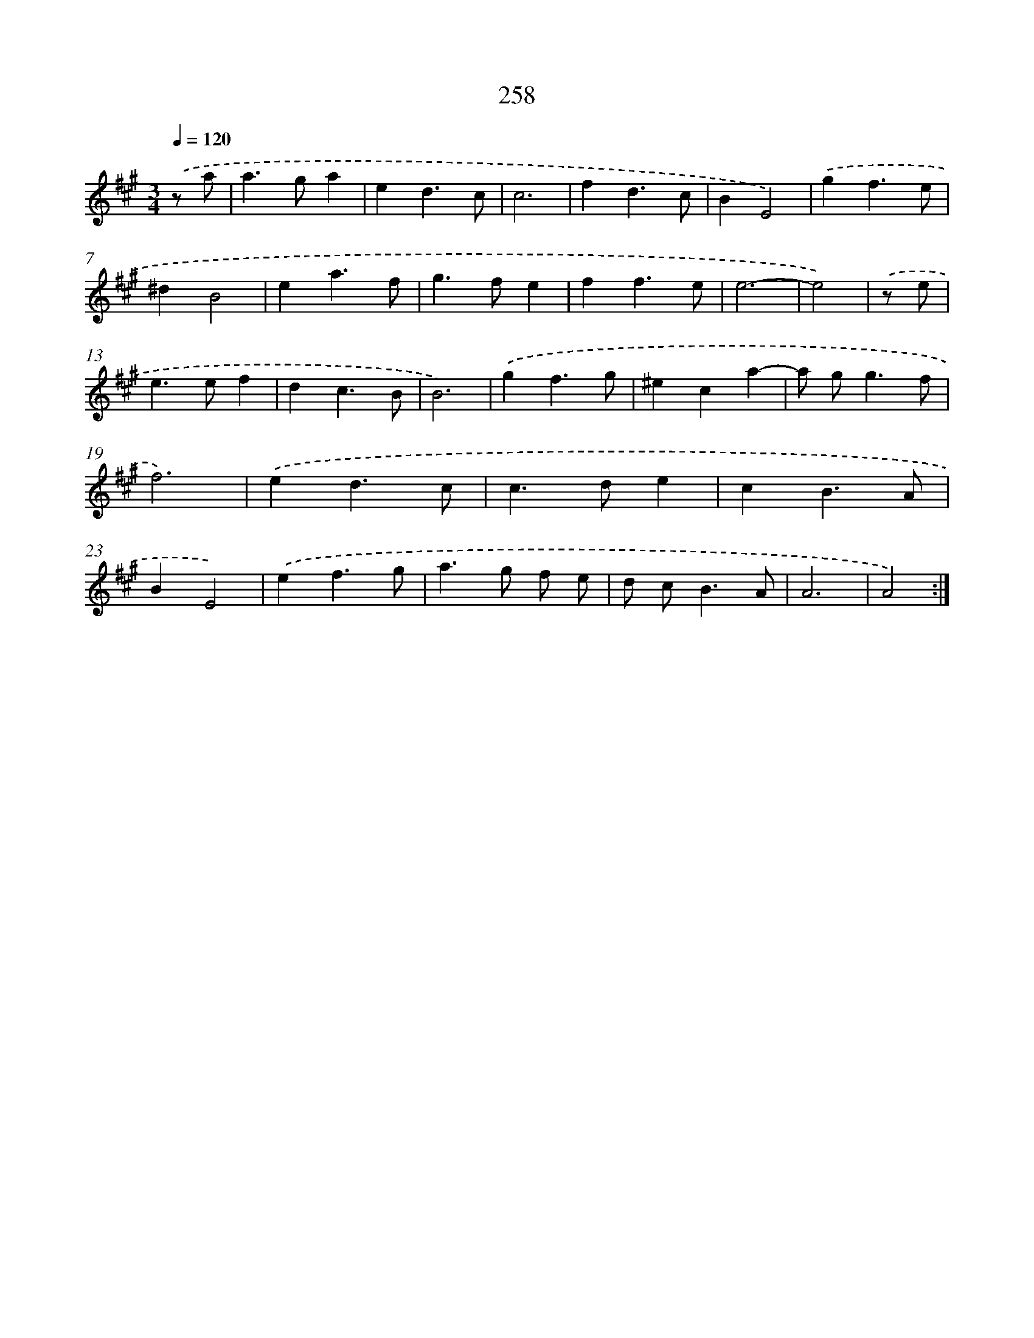 X: 11749
T: 258
%%abc-version 2.0
%%abcx-abcm2ps-target-version 5.9.1 (29 Sep 2008)
%%abc-creator hum2abc beta
%%abcx-conversion-date 2018/11/01 14:37:18
%%humdrum-veritas 888079713
%%humdrum-veritas-data 1577011738
%%continueall 1
%%barnumbers 0
L: 1/4
M: 3/4
Q: 1/4=120
K: A clef=treble
.('z/ a/ [I:setbarnb 1]|
a>ga |
ed3/c/ |
c3 |
fd3/c/ |
BE2) |
.('gf3/e/ |
^dB2 |
ea3/f/ |
g>fe |
ff3/e/ |
e3- |
e2) |
.('z/ e/ [I:setbarnb 13]|
e>ef |
dc3/B/ |
B3) |
.('gf3/g/ |
^eca- |
a/ g<gf/ |
f3) |
.('ed3/c/ |
c>de |
cB3/A/ |
BE2) |
.('ef3/g/ |
a>g f/ e/ |
d/ c<BA/ |
A3 |
A2) :|]
